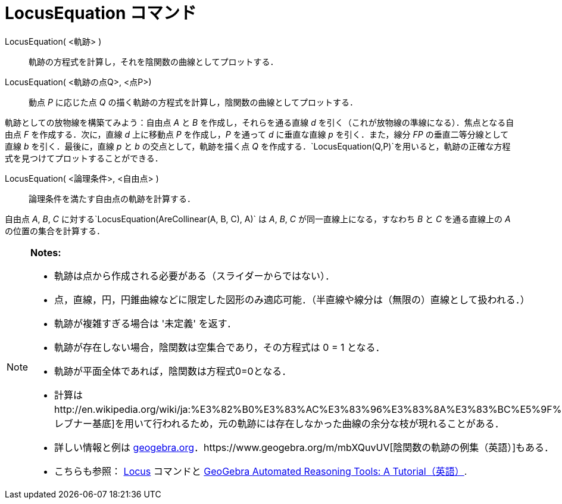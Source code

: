 = LocusEquation コマンド
ifdef::env-github[:imagesdir: /ja/modules/ROOT/assets/images]

LocusEquation( <軌跡> )::
  軌跡の方程式を計算し，それを陰関数の曲線としてプロットする．
LocusEquation( <軌跡の点Q>, <点P>)::
  動点 _P_ に応じた点 _Q_ の描く軌跡の方程式を計算し，陰関数の曲線としてプロットする．

[EXAMPLE]
====

軌跡としての放物線を構築てみよう：自由点 _A_ と _B_ を作成し，それらを通る直線 _d_
を引く（これが放物線の準線になる）．焦点となる自由点 _F_ を作成する．次に，直線 _d_ 上に移動点 _P_ を作成し，_P_
を通って _d_ に垂直な直線 _p_ を引く．また，線分 _FP_ の垂直二等分線として直線 _b_ を引く．最後に，直線 _p_ と _b_
の交点として，軌跡を描く点 _Q_
を作成する．`++LocusEquation(Q,P)++`を用いると，軌跡の正確な方程式を見つけてプロットすることができる．

====

LocusEquation( <論理条件>, <自由点> )::
  論理条件を満たす自由点の軌跡を計算する．

[EXAMPLE]
====

自由点 _A_, _B_, _C_ に対する`++LocusEquation(AreCollinear(A, B, C), A)++` は _A_, _B_, _C_ が同一直線上になる，すなわち
_B_ と _C_ を通る直線上の _A_ の位置の集合を計算する．

====

[NOTE]
====

*Notes:*

* 軌跡は点から作成される必要がある（スライダーからではない）．
* 点，直線，円，円錐曲線などに限定した図形のみ適応可能．（半直線や線分は（無限の）直線として扱われる．）
* 軌跡が複雑すぎる場合は '未定義' を返す．
* 軌跡が存在しない場合，陰関数は空集合であり，その方程式は 0 = 1 となる．
* 軌跡が平面全体であれば，陰関数は方程式0=0となる．
* 計算はhttp://en.wikipedia.org/wiki/ja:%E3%82%B0%E3%83%AC%E3%83%96%E3%83%8A%E3%83%BC%E5%9F%BA%E5%BA%95[グレブナー基底]を用いて行われるため，元の軌跡には存在しなかった曲線の余分な枝が現れることがある．
* 詳しい情報と例は
https://www.geogebra.org/m/KZVzqVEM[geogebra.org]．https://www.geogebra.org/m/mbXQuvUV[陰関数の軌跡の例集（英語）]もある．
* こちらも参照： xref:/commands/Locus.adoc[Locus] コマンドと
https://github.com/kovzol/gg-art-doc/tree/master/pdf/english.pdf[GeoGebra Automated Reasoning Tools: A
Tutorial（英語）].

====
